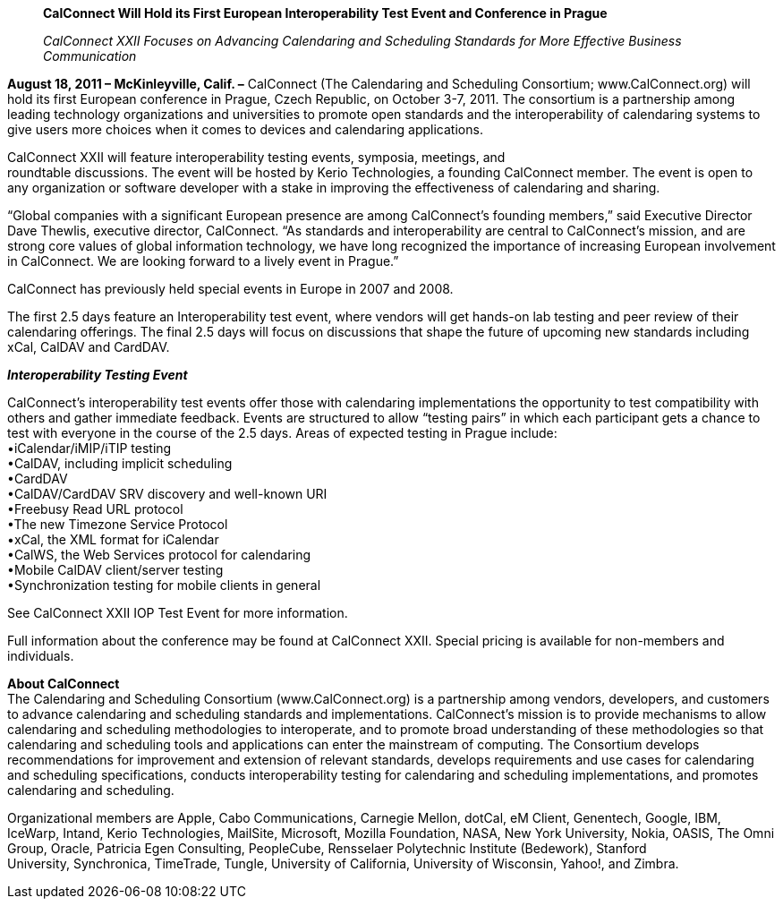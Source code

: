 ____
*CalConnect Will Hold its First European Interoperability Test Event and
Conference in Prague*

_CalConnect XXII Focuses on Advancing Calendaring and Scheduling
Standards for More Effective Business Communication_
____

*August 18, 2011 – McKinleyville, Calif. –* CalConnect (The Calendaring
and Scheduling Consortium; [.underline]#www.CalConnect.org#) will hold
its first European conference in Prague, Czech Republic, on October 3-7,
2011. The consortium is a partnership among leading technology
organizations and universities to promote open standards and the
interoperability of calendaring systems to give users more choices when
it comes to devices and calendaring applications.

CalConnect XXII will feature interoperability testing events, symposia,
meetings, and +
roundtable discussions. The event will be hosted by Kerio Technologies,
a founding CalConnect member. The event is open to any organization or
software developer with a stake in improving the effectiveness of
calendaring and sharing.

“Global companies with a significant European presence are among
CalConnect’s founding members,” said Executive Director Dave Thewlis,
executive director, CalConnect. “As standards and interoperability are
central to CalConnect’s mission, and are strong core values of global
information technology, we have long recognized the importance of
increasing European involvement in CalConnect. We are looking forward to
a lively event in Prague.”

CalConnect has previously held special events in Europe in 2007 and
2008.

The first 2.5 days feature an Interoperability test event, where vendors
will get hands-on lab testing and peer review of their calendaring
offerings. The final 2.5 days will focus on discussions that shape the
future of upcoming new standards including xCal, CalDAV and CardDAV.

*_Interoperability Testing Event_*

CalConnect’s interoperability test events offer those with calendaring
implementations the opportunity to test compatibility with others and
gather immediate feedback. Events are structured to allow “testing
pairs” in which each participant gets a chance to test with everyone in
the course of the 2.5 days. Areas of expected testing in Prague
include: +
•iCalendar/iMIP/iTIP testing +
•CalDAV, including implicit scheduling +
•CardDAV +
•CalDAV/CardDAV SRV discovery and well-known URI +
•Freebusy Read URL protocol +
•The new Timezone Service Protocol +
•xCal, the XML format for iCalendar +
•CalWS, the Web Services protocol for calendaring +
•Mobile CalDAV client/server testing +
•Synchronization testing for mobile clients in general

See [.underline]#CalConnect XXII IOP Test Event# for more information.

Full information about the conference may be found at
[.underline]#CalConnect XXII#. Special pricing is available for
non-members and individuals.

*About CalConnect* +
The Calendaring and Scheduling Consortium (www.CalConnect.org) is a
partnership among vendors, developers, and customers to advance
calendaring and scheduling standards and implementations. CalConnect’s
mission is to provide mechanisms to allow calendaring and scheduling
methodologies to interoperate, and to promote broad understanding of
these methodologies so that calendaring and scheduling tools and
applications can enter the mainstream of computing. The Consortium
develops recommendations for improvement and extension of relevant
standards, develops requirements and use cases for calendaring and
scheduling specifications, conducts interoperability testing for
calendaring and scheduling implementations, and promotes calendaring and
scheduling.

Organizational members are Apple, Cabo Communications, Carnegie Mellon,
dotCal, eM Client, Genentech, Google, IBM, IceWarp, Intand, Kerio
Technologies, MailSite, Microsoft, Mozilla Foundation, NASA, New York
University, Nokia, OASIS, The Omni Group, Oracle, Patricia Egen
Consulting, PeopleCube, Rensselaer Polytechnic Institute (Bedework),
Stanford +
University, Synchronica, TimeTrade, Tungle, University of California,
University of Wisconsin, Yahoo!, and Zimbra.
